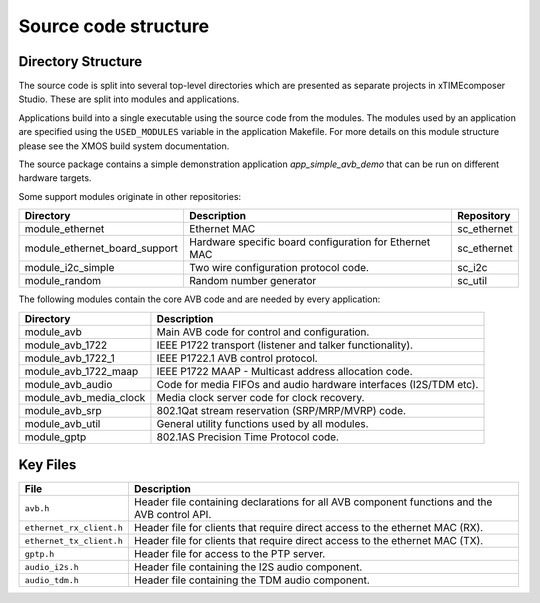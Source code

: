 Source code structure
---------------------

Directory Structure
+++++++++++++++++++

The source code is split into several top-level directories which are
presented as separate projects in xTIMEcomposer Studio. These are split into
modules and applications.

Applications build into a single
executable using the source code from the modules. The modules used by
an application are specified using the ``USED_MODULES`` variable in
the application Makefile. For more details on this module structure
please see the XMOS build system documentation.

The source package contains a simple demonstration application `app_simple_avb_demo` that can be run on different hardware targets.

Some support modules originate in other repositories:

.. list-table:: 
 :header-rows: 1

 * - Directory
   - Description
   - Repository
 * - module_ethernet
   - Ethernet MAC
   - sc_ethernet
 * - module_ethernet_board_support
   - Hardware specific board configuration for Ethernet MAC
   - sc_ethernet
 * - module_i2c_simple
   - Two wire configuration protocol code.
   - sc_i2c
 * - module_random
   - Random number generator
   - sc_util

The following modules contain the core AVB code and are needed by
every application:

.. list-table:: 
 :header-rows: 1

 * - Directory
   - Description
 * - module_avb
   - Main AVB code for control and configuration.
 * - module_avb_1722
   - IEEE P1722 transport (listener and talker functionality).
 * - module_avb_1722_1
   - IEEE P1722.1 AVB control protocol.
 * - module_avb_1722_maap
   - IEEE P1722 MAAP - Multicast address allocation code.
 * - module_avb_audio
   - Code for media FIFOs and audio hardware interfaces (I2S/TDM etc).
 * - module_avb_media_clock
   - Media clock server code for clock recovery.
 * - module_avb_srp
   - 802.1Qat stream reservation (SRP/MRP/MVRP) code.
 * - module_avb_util
   - General utility functions used by all modules.
 * - module_gptp
   - 802.1AS Precision Time Protocol code.
     

Key Files
+++++++++

.. list-table::
 :header-rows: 1

 * - File
   - Description
 * - ``avb.h``
   - Header file containing declarations for all AVB component
     functions and the AVB control API.      
 * - ``ethernet_rx_client.h`` 
   - Header file for clients that require direct access to the ethernet MAC
     (RX). 
 * - ``ethernet_tx_client.h``
   - Header file for clients that require direct access to the ethernet MAC
     (TX). 
 * - ``gptp.h``
   - Header file for access to the PTP server.
 * - ``audio_i2s.h``
   - Header file containing the I2S audio component.
 * - ``audio_tdm.h``
   - Header file containing the TDM audio component.
